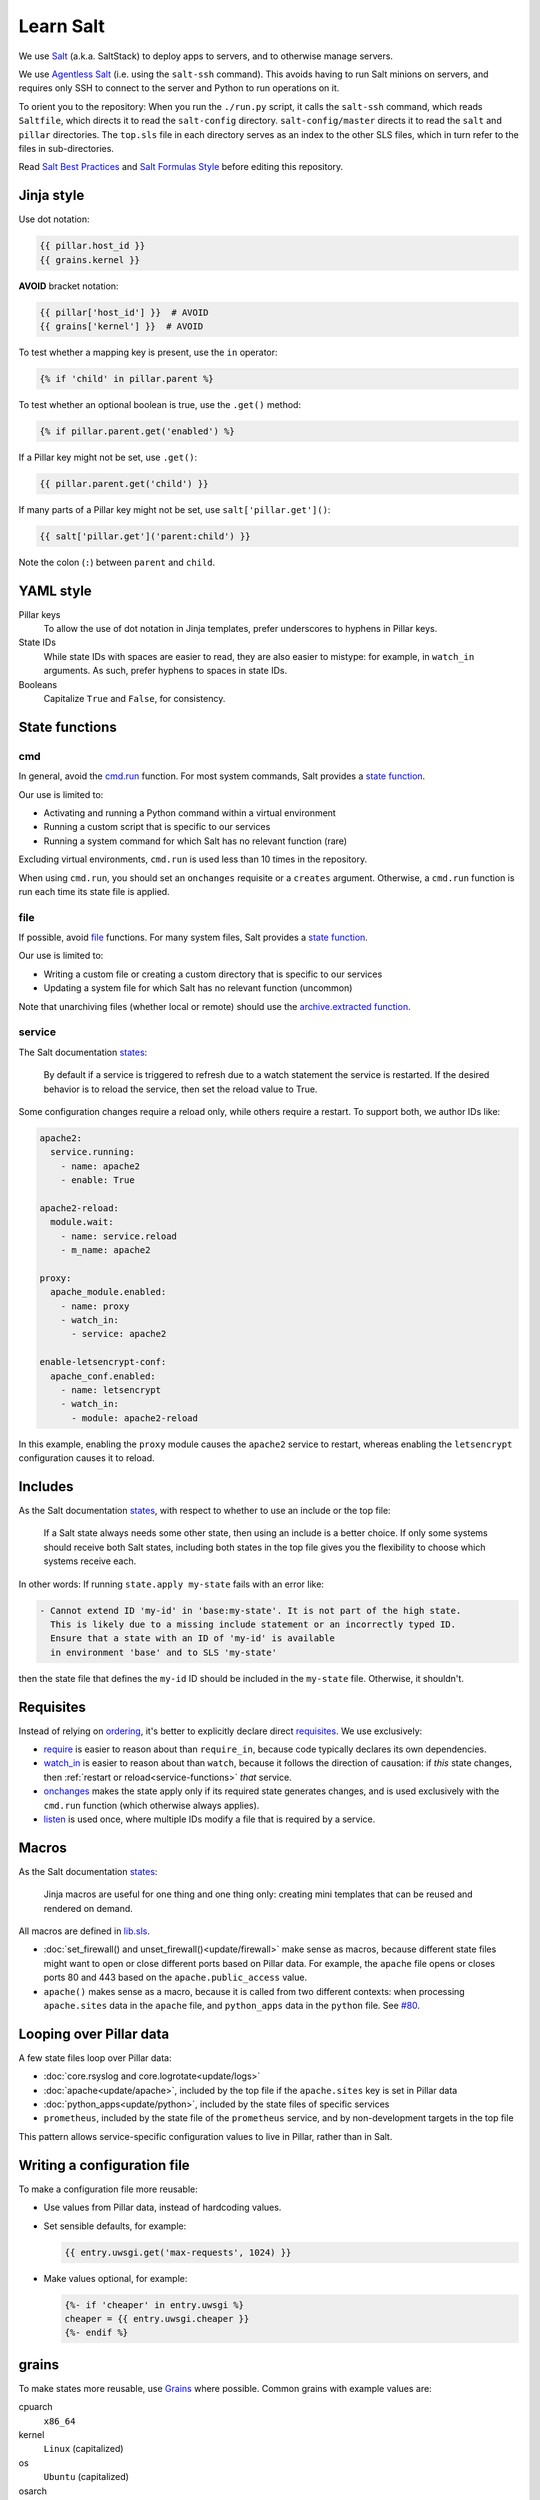 Learn Salt
==========

We use `Salt <https://docs.saltstack.com/en/latest/>`__ (a.k.a. SaltStack) to deploy apps to servers, and to otherwise manage servers.

We use `Agentless Salt <https://docs.saltstack.com/en/getstarted/ssh/index.html>`__ (i.e. using the ``salt-ssh`` command). This avoids having to run Salt minions on servers, and requires only SSH to connect to the server and Python to run operations on it.

To orient you to the repository: When you run the ``./run.py`` script, it calls the ``salt-ssh`` command, which reads ``Saltfile``, which directs it to read the ``salt-config`` directory. ``salt-config/master`` directs it to read the ``salt`` and ``pillar`` directories. The ``top.sls`` file in each directory serves as an index to the other SLS files, which in turn refer to the files in sub-directories.

Read `Salt Best Practices <https://docs.saltstack.com/en/latest/topics/best_practices.html>`__ and `Salt Formulas Style <https://docs.saltstack.com/en/latest/topics/development/conventions/formulas.html#style>`__ before editing this repository.

Jinja style
-----------

Use dot notation:

.. code-block:: jinja

   {{ pillar.host_id }}
   {{ grains.kernel }}

**AVOID** bracket notation:

.. code-block:: jinja

   {{ pillar['host_id'] }}  # AVOID
   {{ grains['kernel'] }}  # AVOID

To test whether a mapping key is present, use the ``in`` operator:

.. code-block:: jinja

   {% if 'child' in pillar.parent %}

To test whether an optional boolean is true, use the ``.get()`` method:

.. code-block:: jinja

   {% if pillar.parent.get('enabled') %}

If a Pillar key might not be set, use ``.get()``:

.. code-block:: jinja

   {{ pillar.parent.get('child') }}

If many parts of a Pillar key might not be set, use ``salt['pillar.get']()``:

.. code-block:: jinja

   {{ salt['pillar.get']('parent:child') }}

Note the colon (``:``) between ``parent`` and ``child``.

YAML style
----------

Pillar keys
  To allow the use of dot notation in Jinja templates, prefer underscores to hyphens in Pillar keys.
State IDs
  While state IDs with spaces are easier to read, they are also easier to mistype: for example, in ``watch_in`` arguments. As such, prefer hyphens to spaces in state IDs.
Booleans
  Capitalize ``True`` and ``False``, for consistency.

State functions
---------------

cmd
~~~

In general, avoid the `cmd.run <https://docs.saltstack.com/en/latest/ref/states/all/salt.states.cmd.html>`__ function. For most system commands, Salt provides a `state function <https://docs.saltstack.com/en/latest/ref/states/all/index.html>`__.

Our use is limited to:

-  Activating and running a Python command within a virtual environment
-  Running a custom script that is specific to our services
-  Running a system command for which Salt has no relevant function (rare)

Excluding virtual environments, ``cmd.run`` is used less than 10 times in the repository.

When using ``cmd.run``, you should set an ``onchanges`` requisite or a ``creates`` argument. Otherwise, a ``cmd.run`` function is run each time its state file is applied.

file
~~~~

If possible, avoid `file <https://docs.saltstack.com/en/latest/ref/states/all/salt.states.file.html>`__ functions. For many system files, Salt provides a `state function <https://docs.saltstack.com/en/latest/ref/states/all/index.html>`__.

Our use is limited to:

-  Writing a custom file or creating a custom directory that is specific to our services
-  Updating a system file for which Salt has no relevant function (uncommon)

Note that unarchiving files (whether local or remote) should use the `archive.extracted function <https://docs.saltstack.com/en/latest/ref/states/all/salt.states.archive.html>`__.

.. _service-functions:

service
~~~~~~~

The Salt documentation `states <https://docs.saltstack.com/en/latest/ref/states/all/salt.states.service.html>`__:

   By default if a service is triggered to refresh due to a watch statement the service is restarted. If the desired behavior is to reload the service, then set the reload value to True.

Some configuration changes require a reload only, while others require a restart. To support both, we author IDs like:

.. code-block:: yaml

   apache2:
     service.running:
       - name: apache2
       - enable: True

   apache2-reload:
     module.wait:
       - name: service.reload
       - m_name: apache2

   proxy:
     apache_module.enabled:
       - name: proxy
       - watch_in:
         - service: apache2

   enable-letsencrypt-conf:
     apache_conf.enabled:
       - name: letsencrypt
       - watch_in:
         - module: apache2-reload

In this example, enabling the ``proxy`` module causes the ``apache2`` service to restart, whereas enabling the ``letsencrypt`` configuration causes it to reload.

Includes
--------

As the Salt documentation `states <https://docs.saltstack.com/en/getstarted/config/include.html>`__, with respect to whether to use an include or the top file:

   If a Salt state always needs some other state, then using an include is a better choice. If only some systems should receive both Salt states, including both states in the top file gives you the flexibility to choose which systems receive each.

In other words: If running ``state.apply my-state`` fails with an error like:

.. code-block:: none

   - Cannot extend ID 'my-id' in 'base:my-state'. It is not part of the high state.
     This is likely due to a missing include statement or an incorrectly typed ID.
     Ensure that a state with an ID of 'my-id' is available
     in environment 'base' and to SLS 'my-state'

then the state file that defines the ``my-id`` ID should be included in the ``my-state`` file. Otherwise, it shouldn't.

Requisites
----------

Instead of relying on `ordering <https://docs.saltstack.com/en/getstarted/config/requisites.html>`__, it's better to explicitly declare direct `requisites <https://docs.saltstack.com/en/latest/ref/states/requisites.html>`__. We use exclusively:

-  `require <https://docs.saltstack.com/en/latest/ref/states/requisites.html#require>`__ is easier to reason about than ``require_in``, because code typically declares its own dependencies.
-  `watch_in <https://docs.saltstack.com/en/latest/ref/states/requisites.html#watch>`__  is easier to reason about than ``watch``, because it follows the direction of causation: if *this* state changes, then :ref:`restart or reload<service-functions>` *that* service.
-  `onchanges <https://docs.saltstack.com/en/latest/ref/states/requisites.html#onchanges>`__ makes the state apply only if its required state generates changes, and is used exclusively with the ``cmd.run`` function (which otherwise always applies).
-  `listen <https://docs.saltstack.com/en/latest/ref/states/requisites.html#requisites-listen>`__ is used once, where multiple IDs modify a file that is required by a service.

Macros
------

As the Salt documentation `states <https://docs.saltstack.com/en/latest/topics/development/conventions/formulas.html#jinja-macros>`__:

   Jinja macros are useful for one thing and one thing only: creating mini templates that can be reused and rendered on demand.

All macros are defined in `lib.sls <https://github.com/open-contracting/deploy/blob/master/salt/lib.sls>`__.

-  :doc:`set_firewall() and unset_firewall()<update/firewall>` make sense as macros, because different state files might want to open or close different ports based on Pillar data. For example, the ``apache`` file opens or closes ports 80 and 443 based on the ``apache.public_access`` value.
-  ``apache()`` makes sense as a macro, because it is called from two different contexts: when processing ``apache.sites`` data in the ``apache`` file, and ``python_apps`` data in the ``python`` file. See `#80 <https://github.com/open-contracting/deploy/issues/80#issuecomment-739122716>`__.

Looping over Pillar data
------------------------

A few state files loop over Pillar data:

-  :doc:`core.rsyslog and core.logrotate<update/logs>`
-  :doc:`apache<update/apache>`, included by the top file if the ``apache.sites`` key is set in Pillar data
-  :doc:`python_apps<update/python>`, included by the state files of specific services
-  ``prometheus``, included by the state file of the ``prometheus`` service, and by non-development targets in the top file

This pattern allows service-specific configuration values to live in Pillar, rather than in Salt.

Writing a configuration file
----------------------------

To make a configuration file more reusable:

-  Use values from Pillar data, instead of hardcoding values.
-  Set sensible defaults, for example:

   .. code-block:: jinja

      {{ entry.uwsgi.get('max-requests', 1024) }}

-  Make values optional, for example:

   .. code-block:: jinja

      {%- if 'cheaper' in entry.uwsgi %}
      cheaper = {{ entry.uwsgi.cheaper }}
      {%- endif %}

grains
------

To make states more reusable, use `Grains <https://docs.saltstack.com/en/latest/topics/grains/>`__ where possible. Common grains with example values are:

cpuarch
  ``x86_64``
kernel
  ``Linux`` (capitalized)
os
  ``Ubuntu`` (capitalized)
osarch
  ``amd64``
oscodename
  ``bionic``
fqdn
  The server's fully-qualified domain name.
fqdn_ip4
  The server's IPv4 address.
fqdn_ip6
  The server's IPv6 address.
mem_total
  The amount of RAM, in megabytes.
num_cpus
  The number of CPUs.
